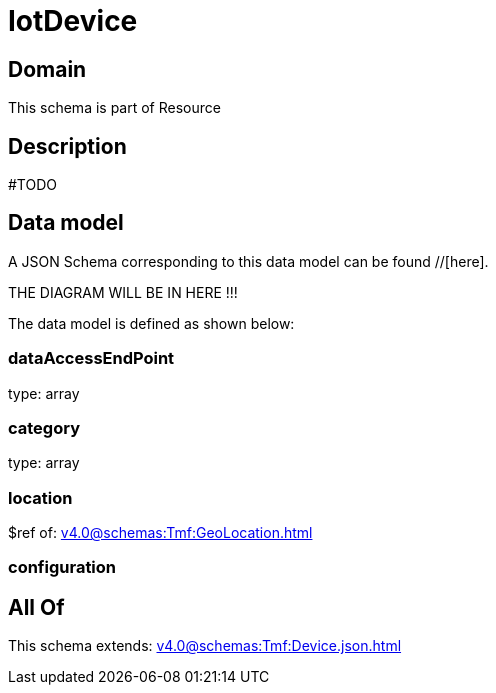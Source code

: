 = IotDevice

[#domain]
== Domain

This schema is part of Resource

[#description]
== Description
#TODO


[#data_model]
== Data model

A JSON Schema corresponding to this data model can be found //[here].

THE DIAGRAM WILL BE IN HERE !!!


The data model is defined as shown below:


=== dataAccessEndPoint
type: array


=== category
type: array


=== location
$ref of: xref:v4.0@schemas:Tmf:GeoLocation.adoc[]


=== configuration

[#all_of]
== All Of

This schema extends: xref:v4.0@schemas:Tmf:Device.json.adoc[]
